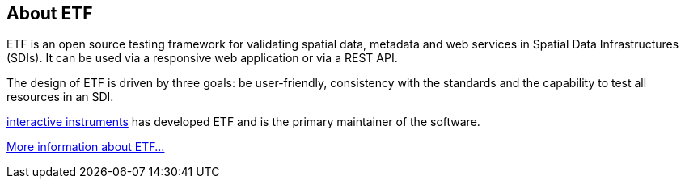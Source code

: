 == About ETF

ETF is an open source testing framework for validating spatial data, metadata and web services in Spatial Data Infrastructures (SDIs). It can be used via a responsive web application or via a REST API.

The design of ETF is driven by three goals: be user-friendly, consistency with the standards and the capability to test all resources in an SDI.

link:http://www.interactive-instruments.de/[interactive instruments] has developed ETF and is the primary maintainer of the software.

link:http://docs.etf-validator.net/[More information about ETF...]
